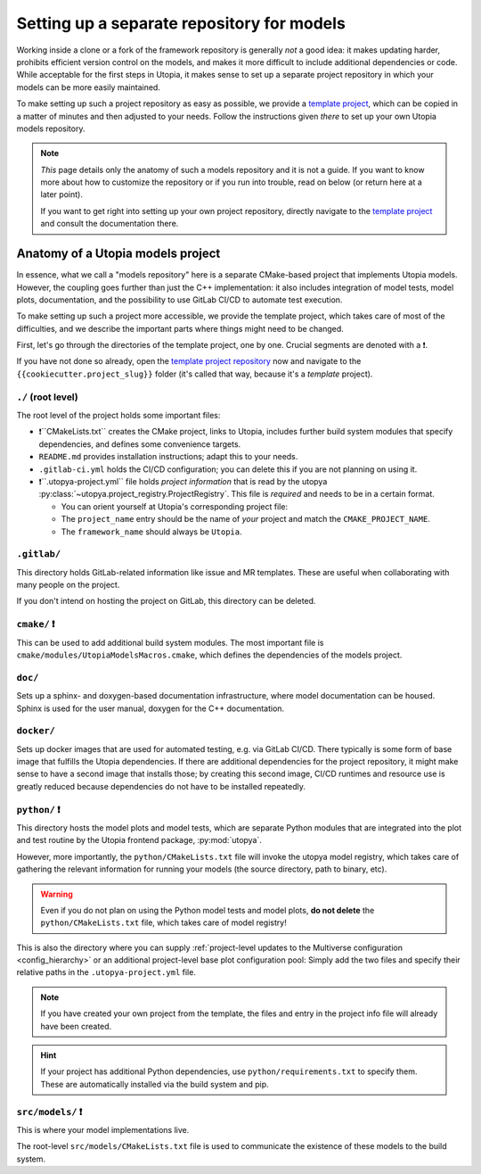 .. _set_up_models_repo:

Setting up a separate repository for models
===========================================
Working inside a clone or a fork of the framework repository is generally *not* a good idea: it makes updating harder, prohibits efficient version control on the models, and makes it more difficult to include additional dependencies or code.
While acceptable for the first steps in Utopia, it makes sense to set up a separate project repository in which your models can be more easily maintained.

To make setting up such a project repository as easy as possible, we provide a `template project <https://gitlab.com/utopia-project/models_template>`_, which can be copied in a matter of minutes and then adjusted to your needs.
Follow the instructions given *there* to set up your own Utopia models repository.

.. note::

    *This* page details only the anatomy of such a models repository and it is not a guide.
    If you want to know more about how to customize the repository or if you run into trouble, read on below (or return here at a later point).

    If you want to get right into setting up your own project repository, directly navigate to the `template project <https://gitlab.com/utopia-project/models_template>`__ and consult the documentation there.



Anatomy of a Utopia models project
----------------------------------
In essence, what we call a "models repository" here is a separate CMake-based project that implements Utopia models.
However, the coupling goes further than just the C++ implementation: it also includes integration of model tests, model plots, documentation, and the possibility to use GitLab CI/CD to automate test execution.

To make setting up such a project more accessible, we provide the template project, which takes care of most of the difficulties, and we describe the important parts where things might need to be changed.

First, let's go through the directories of the template project, one by one.
Crucial segments are denoted with a ❗.

If you have not done so already, open the `template project repository <https://gitlab.com/utopia-project/models_template>`_ now and navigate to the ``{{cookiecutter.project_slug}}`` folder (it's called that way, because it's a *template* project).


``./`` (root level)
^^^^^^^^^^^^^^^^^^^
The root level of the project holds some important files:

- ❗``CMakeLists.txt`` creates the CMake project, links to Utopia, includes further build system modules that specify dependencies, and defines some convenience targets.
- ``README.md`` provides installation instructions; adapt this to your needs.
- ``.gitlab-ci.yml`` holds the CI/CD configuration; you can delete this if you are not planning on using it.
- ❗``.utopya-project.yml`` file holds *project information* that is read by the utopya :py:class:`~utopya.project_registry.ProjectRegistry`.
  This file is *required* and needs to be in a certain format.

  - You can orient yourself at Utopia's corresponding project file:

    .. toggle::

        .. literalinclude:: ../../../.utopya-project.yml
            :language: yaml

  - The ``project_name`` entry should be the name of *your* project and match the ``CMAKE_PROJECT_NAME``.
  - The ``framework_name`` should always be ``Utopia``.


``.gitlab/``
^^^^^^^^^^^^
This directory holds GitLab-related information like issue and MR templates.
These are useful when collaborating with many people on the project.

If you don't intend on hosting the project on GitLab, this directory can be deleted.

``cmake/`` ❗
^^^^^^^^^^^^^
This can be used to add additional build system modules.
The most important file is ``cmake/modules/UtopiaModelsMacros.cmake``, which defines the dependencies of the models project.

``doc/``
^^^^^^^^
Sets up a sphinx- and doxygen-based documentation infrastructure, where model documentation can be housed.
Sphinx is used for the user manual, doxygen for the C++ documentation.

``docker/``
^^^^^^^^^^^
Sets up docker images that are used for automated testing, e.g. via GitLab CI/CD.
There typically is some form of base image that fulfills the Utopia dependencies.
If there are additional dependencies for the project repository, it might make sense to have a second image that installs those; by creating this second image, CI/CD runtimes and resource use is greatly reduced because dependencies do not have to be installed repeatedly.

``python/`` ❗
^^^^^^^^^^^^^^
This directory hosts the model plots and model tests, which are separate Python modules that are integrated into the plot and test routine by the Utopia frontend package, :py:mod:`utopya`.

However, more importantly, the ``python/CMakeLists.txt`` file will invoke the utopya model registry, which takes care of gathering the relevant information for running your models (the source directory, path to binary, etc).

.. warning::

    Even if you do not plan on using the Python model tests and model plots, **do not delete** the ``python/CMakeLists.txt`` file, which takes care of model registry!

This is also the directory where you can supply :ref:`project-level updates to the Multiverse configuration <config_hierarchy>` or an additional project-level base plot configuration pool:
Simply add the two files and specify their relative paths in the ``.utopya-project.yml`` file.

.. note::

    If you have created your own project from the template, the files and entry in the project info file will already have been created.

.. hint::

    If your project has additional Python dependencies, use ``python/requirements.txt`` to specify them.
    These are automatically installed via the build system and pip.


``src/models/`` ❗
^^^^^^^^^^^^^^^^^^
This is where your model implementations live.

The root-level ``src/models/CMakeLists.txt`` file is used to communicate the existence of these models to the build system.
